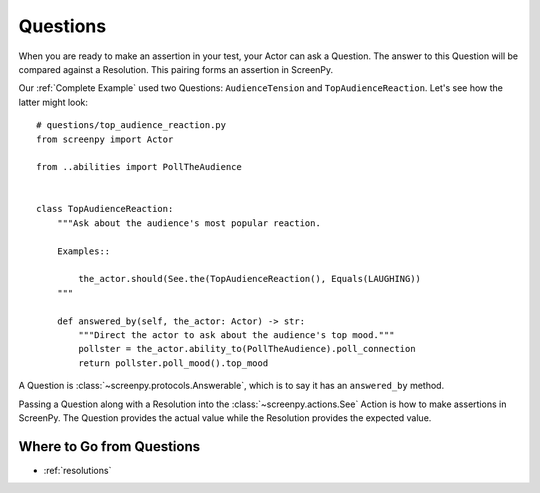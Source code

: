 =========
Questions
=========

When you are ready
to make an assertion
in your test,
your Actor can ask a Question.
The answer to this Question
will be compared
against a Resolution.
This pairing forms an assertion in ScreenPy.

Our :ref:`Complete Example` used two Questions:
``AudienceTension`` and ``TopAudienceReaction``.
Let's see how the latter might look::

    # questions/top_audience_reaction.py
    from screenpy import Actor

    from ..abilities import PollTheAudience


    class TopAudienceReaction:
        """Ask about the audience's most popular reaction.

        Examples::

            the_actor.should(See.the(TopAudienceReaction(), Equals(LAUGHING))
        """

        def answered_by(self, the_actor: Actor) -> str:
            """Direct the actor to ask about the audience's top mood."""
            pollster = the_actor.ability_to(PollTheAudience).poll_connection
            return pollster.poll_mood().top_mood


A Question is :class:`~screenpy.protocols.Answerable`,
which is to say
it has an ``answered_by`` method.

Passing a Question
along with a Resolution
into the :class:`~screenpy.actions.See` Action
is how to make assertions in ScreenPy.
The Question provides the actual value
while the Resolution provides the expected value.

Where to Go from Questions
==========================

* :ref:`resolutions`

